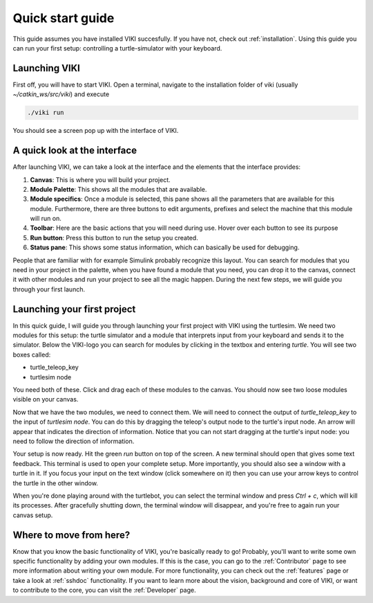 .. _quickstart:

Quick start guide
=================

This guide assumes you have installed VIKI succesfully. If you have not, check out :ref:`installation`. Using this guide you can run your first setup: controlling a turtle-simulator with your keyboard.

Launching VIKI
--------------
First off, you will have to start VIKI. Open a terminal, navigate to the installation folder of viki (usually *~/catkin_ws/src/viki*) and execute

.. code-block:: bash

    ./viki run

You should see a screen pop up with the interface of VIKI.

A quick look at the interface
-----------------------------
After launching VIKI, we can take a look at the interface and the elements that the interface provides:

.. image:: viki_screenshot.png

1. **Canvas**: This is where you will build your project.
2. **Module Palette**: This shows all the modules that are available.
3. **Module specifics**: Once a module is selected, this pane shows all the parameters that are available for this module. Furthermore, there are three buttons to edit arguments, prefixes and select the machine that this module will run on.
4. **Toolbar**: Here are the basic actions that you will need during use. Hover over each button to see its purpose
5. **Run button**: Press this button to run the setup you created.
6. **Status pane**: This shows some status information, which can basically be used for debugging.

People that are familiar with for example Simulink probably recognize this layout. You can search for modules that you need in your project in the palette, when you have found a module that you need, you can drop it to the canvas, connect it with other modules and run your project to see all the magic happen. During the next few steps, we will guide you through your first launch.

Launching your first project
----------------------------

In this quick guide, I will guide you through launching your first project with VIKI using the turtlesim. We need two modules for this setup: the turtle simulator and a module that interprets input from your keyboard and sends it to the simulator. Below the VIKI-logo you can search for modules by clicking in the textbox and entering *turtle*. You will see two boxes called:

- turtle_teleop_key
- turtlesim node

You need both of these. Click and drag each of these modules to the canvas. You should now see two loose modules visible on your canvas.

Now that we have the two modules, we need to connect them. We will need to connect the output of *turtle_teleop_key* to the input of *turtlesim node*. You can do this by dragging the teleop's output node to the turtle's input node. An arrow will appear that indicates the direction of information. Notice that you can not start dragging at the turtle's input node: you need to follow the direction of information.

Your setup is now ready. Hit the green *run* button on top of the screen. A new terminal should open that gives some text feedback. This terminal is used to open your complete setup. More importantly, you should also see a window with a turtle in it. If you focus your input on the text window (click somewhere on it) then you can use your arrow keys to control the turtle in the other window.

When you're done playing around with the turtlebot, you can select the terminal window and press `Ctrl + c`, which will kill its processes. After gracefully shutting down, the terminal window will disappear, and you're free to again run your canvas setup.

Where to move from here?
------------------------

Know that you know the basic functionality of VIKI, you're basically ready to go! Probably, you'll want to write some own specific functionality by adding your own modules. If this is the case, you can go to the :ref:`Contributor` page to see more information about writing your own module. For more functionality, you can check out the :ref:`features` page or take a look at :ref:`sshdoc` functionality. If you want to learn more about the vision, background and core of VIKI, or want to contribute to the core, you can visit the :ref:`Developer` page.